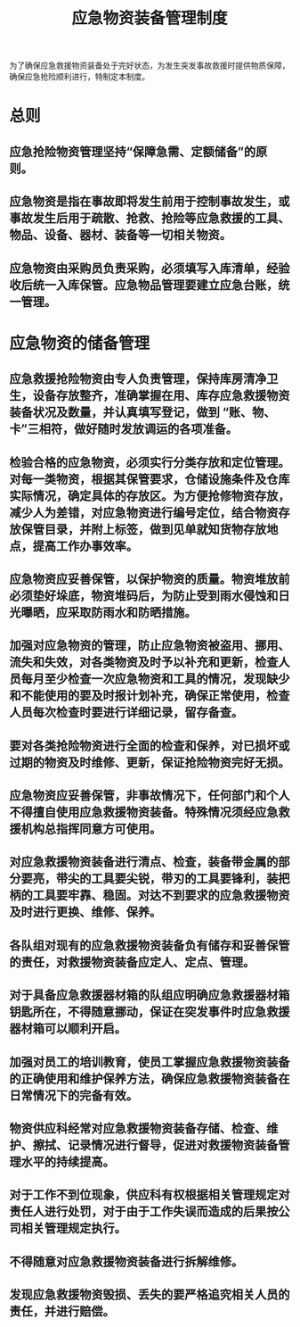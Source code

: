 :PROPERTIES:
:ID:       132d8dac-085f-4b9d-a8b9-23d6b98f9232
:END:
#+title: 应急物资装备管理制度
为了确保应急救援物资装备处于完好状态，为发生突发事故救援时提供物质保障，确保应急抢险顺利进行，特制定本制度。
* 总则
** 应急抢险物资管理坚持“保障急需、定额储备”的原则。
** 应急物资是指在事故即将发生前用于控制事故发生，或事故发生后用于疏散、抢救、抢险等应急救援的工具、物品、设备、器材、装备等一切相关物资。
** 应急物资由采购员负责采购，必须填写入库清单，经验收后统一入库保管。应急物品管理要建立应急台账，统一管理。
* 应急物资的储备管理
** 应急救援抢险物资由专人负责管理，保持库房清净卫生，设备存放整齐，准确掌握在用、库存应急救援物资装备状况及数量，并认真填写登记，做到 “账、物、卡”三相符，做好随时发放调运的各项准备。
** 检验合格的应急物资，必须实行分类存放和定位管理。对每一类物资，根据其保管要求，仓储设施条件及仓库实际情况，确定具体的存放区。为方便抢修物资存放，减少人为差错，对应急物资进行编号定位，结合物资存放保管目录，并附上标签，做到见单就知货物存放地点，提高工作办事效率。
** 应急物资应妥善保管，以保护物资的质量。物资堆放前必须垫好垛底，物资堆码后，为防止受到雨水侵蚀和日光曝晒，应采取防雨水和防晒措施。
** 加强对应急物资的管理，防止应急物资被盗用、挪用、流失和失效，对各类物资及时予以补充和更新，检查人员每月至少检查一次应急物资和工具的情况，发现缺少和不能使用的要及时报计划补充，确保正常使用，检查人员每次检查时要进行详细记录，留存备查。
** 要对各类抢险物资进行全面的检查和保养，对已损坏或过期的物资及时维修、更新，保证抢险物资完好无损。
** 应急物资应妥善保管，非事故情况下，任何部门和个人不得擅自使用应急救援物资装备。特殊情况须经应急救援机构总指挥同意方可使用。
** 对应急救援物资装备进行清点、检查，装备带金属的部分要亮，带尖的工具要尖锐，带刃的工具要锋利，装把柄的工具要牢靠、稳固。对达不到要求的应急救援物资及时进行更换、维修、保养。
** 各队组对现有的应急救援物资装备负有储存和妥善保管的责任，对救援物资装备应定人、定点、管理。
** 对于具备应急救援器材箱的队组应明确应急救援器材箱钥匙所在，不得随意挪动，保证在突发事件时应急救援器材箱可以顺利开启。
** 加强对员工的培训教育，使员工掌握应急救援物资装备的正确使用和维护保养方法，确保应急救援物资装备在日常情况下的完备有效。
** 物资供应科经常对应急救援物资装备存储、检查、维护、擦拭、记录情况进行督导，促进对救援物资装备管理水平的持续提高。
** 对于工作不到位现象，供应科有权根据相关管理规定对责任人进行处罚，对于由于工作失误而造成的后果按公司相关管理规定执行。
** 不得随意对应急救援物资装备进行拆解维修。
** 发现应急救援物资毁损、丢失的要严格追究相关人员的责任，并进行赔偿。
